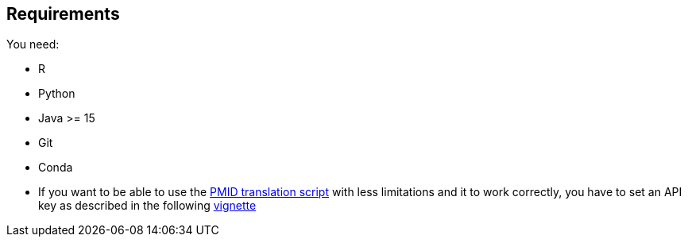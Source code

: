 == Requirements

You need:

- R
- Python
- Java >= 15
- Git
- Conda

- If you want to be able to use the xref:../src/2_curating/2_editing/reference/1_translating/pubmed.R[PMID translation script] with less limitations and it to work correctly, you have to set an API key as described in the following https://cran.r-project.org/web/packages/rentrez/vignettes/rentrez_tutorial.html[vignette]

